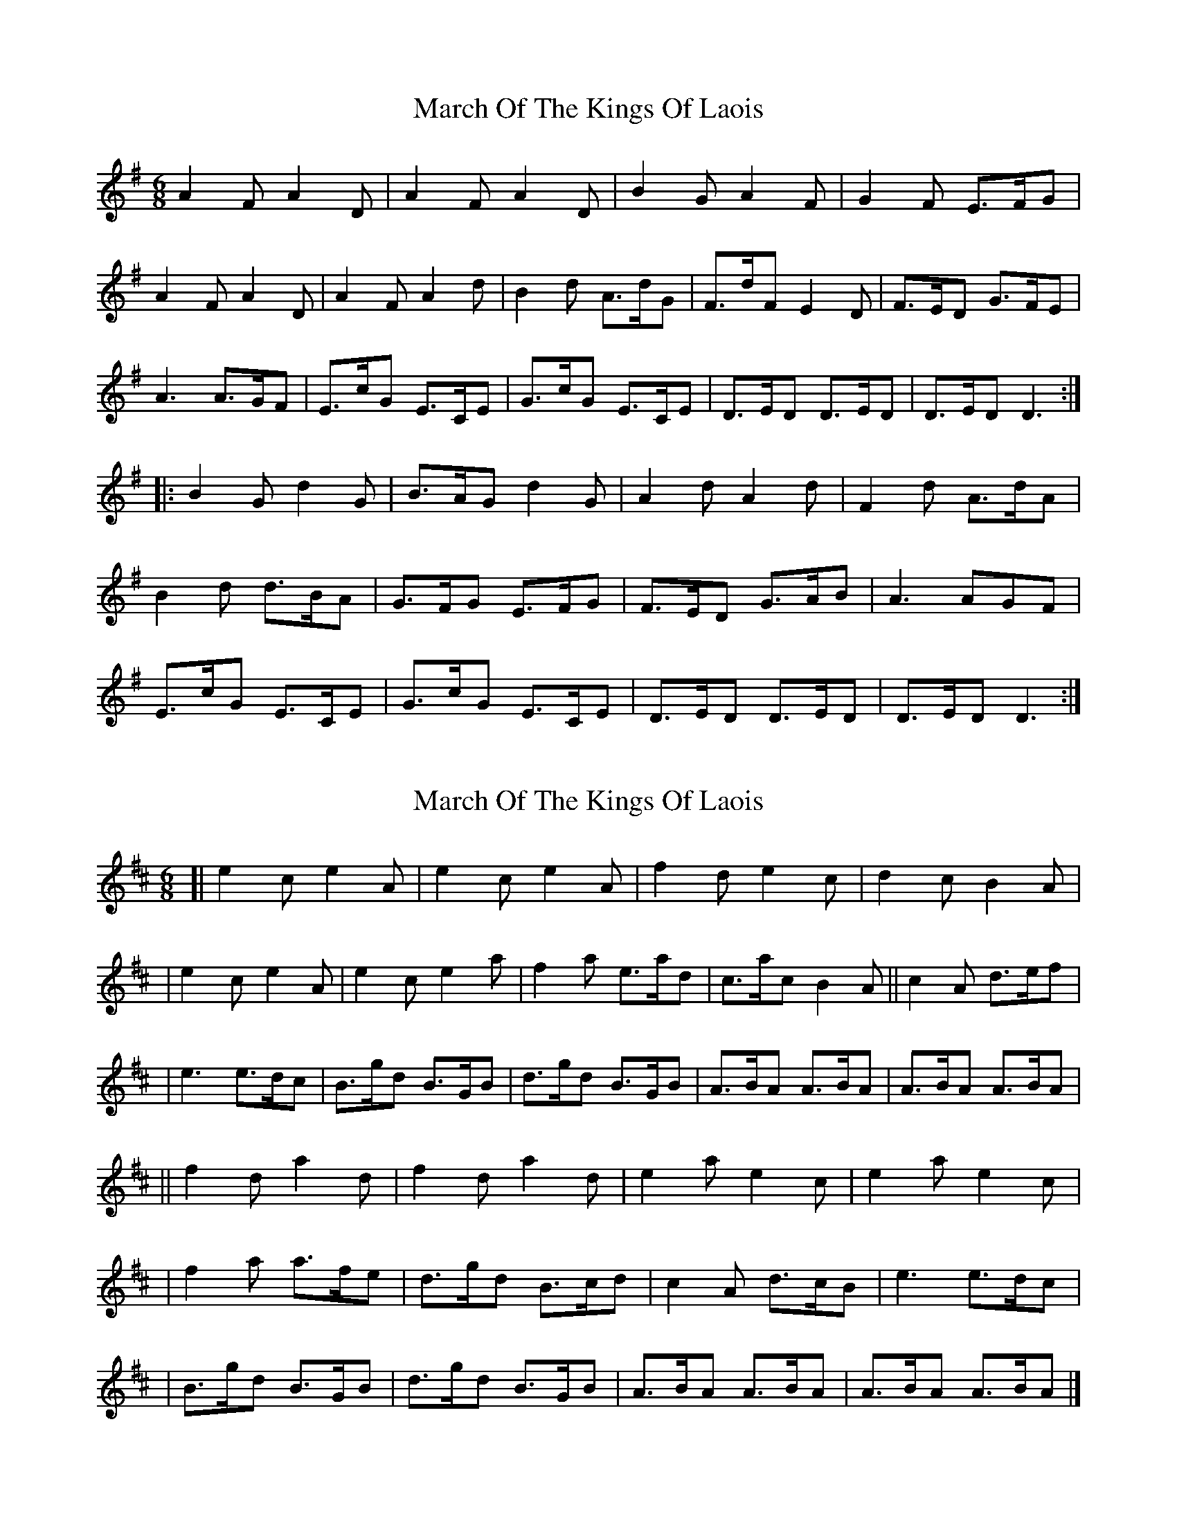 X: 1
T: March Of The Kings Of Laois
Z: Mark Cordova
S: https://thesession.org/tunes/835#setting835
R: jig
M: 6/8
L: 1/8
K: Dmix
A2F A2D|A2F A2D|B2G A2F|G2F E>FG|
A2F A2D|A2F A2d|B2d A>dG|F>dF E2D|F>ED G>FE|
A3 A>GF|E>cG E>CE|G>cG E>CE|D>ED D>ED|D>ED D3:|
|:B2G d2G|B>AG d2G|A2d A2d|F2d A>dA|
B2d d>BA|G>FG E>FG|F>ED G>AB|A3 AGF|
E>cG E>CE|G>cG E>CE|D>ED D>ED|D>ED D3:|
X: 2
T: March Of The Kings Of Laois
Z: bhamsesh
S: https://thesession.org/tunes/835#setting13993
R: jig
M: 6/8
L: 1/8
K: Amix
[|e2c e2A|e2c e2A|f2d e2c|d2c B2A||e2c e2A|e2c e2a|f2a e>ad|c>ac B2A||c2A d>ef||e3 e>dc|B>gd B>GB|d>gd B>GB|A>BA A>BA|A>BA A>BA|||f2d a2d|f2d a2d|e2a e2c|e2a e2c||f2a a>fe|d>gd B>cd|c2A d>cB|e3 e>dc||B>gd B>GB|d>gd B>GB|A>BA A>BA|A>BA A>BA|]
X: 3
T: March Of The Kings Of Laois
Z: JACKB
S: https://thesession.org/tunes/835#setting24772
R: jig
M: 6/8
L: 1/8
K: Dmix
A2F A2D|A2F A2D|B2G A2F|G2F E>FG|
A2F A2D|A2F A2d|B2d A>dG|F>dF E2D|F>ED G>FE|
A3 A>GF|E>cG E3|G>cG E3|D3 D3|D3 D2D:|
|:B2G d2G|B2G d2G|A2d AGF|A2d F2A|
B2d d>BA|G>FG E>FG|F>ED G>AB|A3 AGF|
E>cG E3|G>cG E3|D3 D3|D3 D3:|
X: 4
T: March Of The Kings Of Laois
Z: JACKB
S: https://thesession.org/tunes/835#setting26662
R: jig
M: 6/8
L: 1/8
K: Dmix
|:A2F A2D|A2F A2D|B2G A2F|G2F E2D|
A2F A2D|A2F A2d|B2d A2G|F3 E2D|F2D G2E|
A3 A>GF|E>cG E3|G>cG E3|D3 D3|D3 D3:||
|:B2G d2G|B2G d2G|A2d A2F|A2d A>Bc|
B2d d>BA|G>FG E>FG|F>ED G>AB|A3 AGF|
E>cG E2|G>cG E3|D3 D3|D3 D3:||
